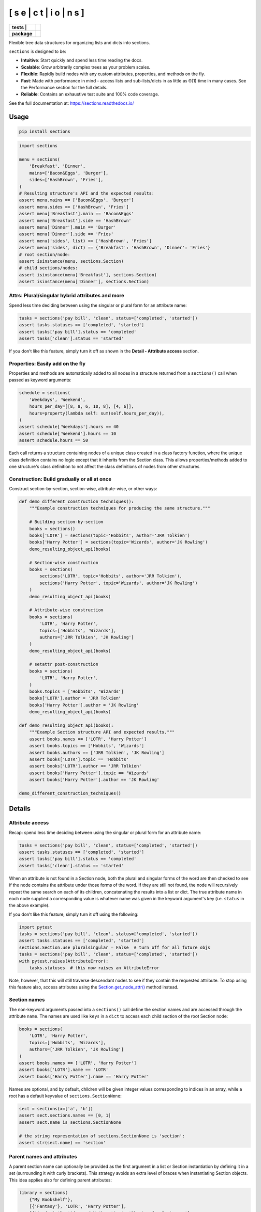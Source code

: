 [ s e | c t | i o | n s ]
==============================

.. start-badges

.. list-table::
    :stub-columns: 1

    * - tests
        | |coveralls| |codeclimate| |scrutinizer|
      - | |travis| |requires|
    * - package
      - | |version| |supported-versions| |wheel|
        | |supported-implementations| |commits-since|
.. |docs| image:: https://readthedocs.org/projects/sections/badge/?style=flat
    :alt: Documentation Status
    :target: https://sections.readthedocs.io/

.. |travis| image:: https://api.travis-ci.com/trevorpogue/sections.svg?branch=main
    :alt: Travis-CI Build Status
    :target: https://travis-ci.com/github/trevorpogue/sections

.. |appveyor| image:: https://ci.appveyor.com/api/projects/status/github/trevorpogue/sections?branch=main&svg=true
    :alt: AppVeyor Build Status
    :target: https://ci.appveyor.com/project/trevorpogue/sections

.. |requires| image:: https://requires.io/github/trevorpogue/sections/requirements.svg?branch=main
    :alt: Requirements Status
    :target: https://requires.io/github/trevorpogue/sections/requirements/?branch=main

.. |coveralls| image:: https://coveralls.io/repos/github/trevorpogue/sections/badge.svg
    :alt: Coverage Status
    :target: https://coveralls.io/github/trevorpogue/sections

.. |codecov| image:: https://codecov.io/gh/trevorpogue/sections/branch/main/graphs/badge.svg?branch=main
    :alt: Coverage Status
    :target: https://codecov.io/github/trevorpogue/sections

.. |codacy| image:: https://app.codacy.com/project/badge/Grade/92804e7a0df44f09b42bc6ee1664bc67
    :alt: Codacy Code Quality Status
    :target: https://www.codacy.com/gh/trevorpogue/sections/dashboard?utm_source=github.com&amp;utm_medium=referral&amp;utm_content=trevorpogue/sections&amp;utm_campaign=Badge_Grade

.. |codeclimate| image:: https://codeclimate.com/github/trevorpogue/sections/badges/gpa.svg
   :alt: CodeClimate Quality Status
   :target: https://codeclimate.com/github/trevorpogue/sections

.. |version| image:: https://img.shields.io/pypi/v/sections.svg
    :alt: PyPI Package latest release
    :target: https://pypi.org/project/sections

.. |wheel| image:: https://img.shields.io/pypi/wheel/sections.svg
    :alt: PyPI Wheel
    :target: https://pypi.org/project/sections

.. |supported-versions| image:: https://img.shields.io/pypi/pyversions/sections.svg
    :alt: Supported versions
    :target: https://pypi.org/project/sections

.. |supported-implementations| image:: https://img.shields.io/pypi/implementation/sections.svg
    :alt: Supported implementations
    :target: https://pypi.org/project/sections

.. |commits-since| image:: https://img.shields.io/github/commits-since/trevorpogue/sections/v0.0.0.svg
    :alt: Commits since latest release
    :target: https://github.com/trevorpogue/sections/compare/v0.0.0...main


.. |scrutinizer| image:: https://scrutinizer-ci.com/g/trevorpogue/sections/badges/quality-score.png?b=main
    :alt: Scrutinizer Status
    :target: https://scrutinizer-ci.com/g/trevorpogue/sections/

.. end-badges

Flexible tree data structures for organizing lists and dicts into sections.

``sections`` is designed to be:

* **Intuitive**: Start quickly and spend less time reading the docs.
* **Scalable**: Grow arbitrarily complex trees as your problem scales.
* **Flexible**: Rapidly build nodes with any custom attributes, properties, and methods on the fly.
* **Fast**: Made with performance in mind - access lists and sub-lists/dicts in as little as Θ(1) time in many cases. See the Performance section for the full details.
* **Reliable**: Contains an exhaustive test suite and 100\% code coverage.

See the full documentation at: https://sections.readthedocs.io/

=========================
Usage
=========================

.. code-block:: bash

    pip install sections

.. code-block:: python

    import sections

    menu = sections(
        'Breakfast', 'Dinner',
        mains=['Bacon&Eggs', 'Burger'],
        sides=['HashBrown', 'Fries'],
    )
    # Resulting structure's API and the expected results:
    assert menu.mains == ['Bacon&Eggs', 'Burger']
    assert menu.sides == ['HashBrown', 'Fries']
    assert menu['Breakfast'].main == 'Bacon&Eggs'
    assert menu['Breakfast'].side == 'HashBrown'
    assert menu['Dinner'].main == 'Burger'
    assert menu['Dinner'].side == 'Fries'
    assert menu('sides', list) == ['HashBrown', 'Fries']
    assert menu('sides', dict) == {'Breakfast': 'HashBrown', 'Dinner': 'Fries'}
    # root section/node:
    assert isinstance(menu, sections.Section)
    # child sections/nodes:
    assert isinstance(menu['Breakfast'], sections.Section)
    assert isinstance(menu['Dinner'], sections.Section)


----------------------------------------------------------------
Attrs: Plural/singular hybrid attributes and more
----------------------------------------------------------------

Spend less time deciding between using the singular or plural form for an attribute name:

.. code-block:: python

    tasks = sections('pay bill', 'clean', status=['completed', 'started'])
    assert tasks.statuses == ['completed', 'started']
    assert tasks['pay bill'].status == 'completed'
    assert tasks['clean'].status == 'started'

If you don't like this feature, simply turn it off as shown in the **Detail - Attribute access** section.

--------------------------------------------------------------------
Properties: Easily add on the fly
--------------------------------------------------------------------

Properties and methods are automatically added to all nodes in a structure returned from a ``sections()`` call when passed as keyword arguments:

.. code-block:: python

    schedule = sections(
        'Weekdays', 'Weekend',
        hours_per_day=[[8, 8, 6, 10, 8], [4, 6]],
        hours=property(lambda self: sum(self.hours_per_day)),
    )
    assert schedule['Weekdays'].hours == 40
    assert schedule['Weekend'].hours == 10
    assert schedule.hours == 50

Each call returns a structure containing nodes of a unique class created in a class factory function, where the unique class definition contains no logic except that it inherits from the Section class. This allows properties/methods added to one structure's class definition to not affect the class definitions of nodes from other structures.

--------------------------------------------------------------------
Construction: Build gradually or all at once
--------------------------------------------------------------------

Construct section-by-section, section-wise, attribute-wise, or other ways:

.. code-block:: python

    def demo_different_construction_techniques():
        """Example construction techniques for producing the same structure."""

        # Building section-by-section
        books = sections()
        books['LOTR'] = sections(topic='Hobbits', author='JRR Tolkien')
        books['Harry Potter'] = sections(topic='Wizards', author='JK Rowling')
        demo_resulting_object_api(books)

        # Section-wise construction
        books = sections(
            sections('LOTR', topic='Hobbits', author='JRR Tolkien'),
            sections('Harry Potter', topic='Wizards', author='JK Rowling')
        )
        demo_resulting_object_api(books)

        # Attribute-wise construction
        books = sections(
            'LOTR', 'Harry Potter',
            topics=['Hobbits', 'Wizards'],
            authors=['JRR Tolkien', 'JK Rowling']
        )
        demo_resulting_object_api(books)

        # setattr post-construction
        books = sections(
            'LOTR', 'Harry Potter',
        )
        books.topics = ['Hobbits', 'Wizards']
        books['LOTR'].author = 'JRR Tolkien'
        books['Harry Potter'].author = 'JK Rowling'
        demo_resulting_object_api(books)

    def demo_resulting_object_api(books):
        """Example Section structure API and expected results."""
        assert books.names == ['LOTR', 'Harry Potter']
        assert books.topics == ['Hobbits', 'Wizards']
        assert books.authors == ['JRR Tolkien', 'JK Rowling']
        assert books['LOTR'].topic == 'Hobbits'
        assert books['LOTR'].author == 'JRR Tolkien'
        assert books['Harry Potter'].topic == 'Wizards'
        assert books['Harry Potter'].author == 'JK Rowling'

    demo_different_construction_techniques()

=============
Details
=============

----------------------------------------------------------------
Attribute access
----------------------------------------------------------------

Recap: spend less time deciding between using the singular or plural form for an attribute name:

.. code-block:: python

    tasks = sections('pay bill', 'clean', status=['completed', 'started'])
    assert tasks.statuses == ['completed', 'started']
    assert tasks['pay bill'].status == 'completed'
    assert tasks['clean'].status == 'started'

When an attribute is not found in a Section node, both the plural and singular forms of the word are then checked to see if the node contains the attribute under those forms of the word. If they are still not found, the node will recursively repeat the same search on each of its children, concatenating the results into a list or dict. The true attribute name in each node supplied a corresponding value is whatever name was given in the keyword argument's key (i.e. ``status`` in the above example).

If you don't like this feature, simply turn it off using the following:

.. code-block:: python

    import pytest
    tasks = sections('pay bill', 'clean', status=['completed', 'started'])
    assert tasks.statuses == ['completed', 'started']
    sections.Section.use_pluralsingular = False  # turn off for all future objs
    tasks = sections('pay bill', 'clean', status=['completed', 'started'])
    with pytest.raises(AttributeError):
        tasks.statuses  # this now raises an AttributeError

Note, however, that this will still traverse descendant nodes to see if they
contain the requested attribute. To stop using this feature also, access
attributes using the `Section.get_node_attr()`_ method instead.

--------------
Section names
--------------

The non-keyword arguments passed into a ``sections()`` call define the section names and are accessed through the attribute ``name``. The names are used like ``keys`` in a ``dict`` to access each child section of the root Section node:

.. code-block:: python

    books = sections(
        'LOTR', 'Harry Potter',
        topics=['Hobbits', 'Wizards'],
        authors=['JRR Tolkien', 'JK Rowling']
    )
    assert books.names == ['LOTR', 'Harry Potter']
    assert books['LOTR'].name == 'LOTR'
    assert books['Harry Potter'].name == 'Harry Potter'

Names are optional, and by default, children will be given integer values corresponding to indices in an array, while a root has a default keyvalue of ``sections.SectionNone``:

.. code-block:: python

    sect = sections(x=['a', 'b'])
    assert sect.sections.names == [0, 1]
    assert sect.name is sections.SectionNone

    # the string representation of sections.SectionNone is 'section':
    assert str(sect.name) == 'section'

---------------------------------
Parent names and attributes
---------------------------------

A parent section name can optionally be provided as the first argument in a list or Section instantiation by defining it in a set (surrounding it with curly brackets). This strategy avoids an extra level of braces when instantiating Section objects. This idea applies also for defining parent attributes:

.. code-block:: python

    library = sections(
        {"My Bookshelf"},
        [{'Fantasy'}, 'LOTR', 'Harry Potter'],
        [{'Academic'}, 'Advanced Mathematics', 'Physics for Engineers'],
        topics=[{'All my books'},
                [{'Imaginary things'}, 'Hobbits', 'Wizards'],
                [{'School'}, 'Numbers', 'Forces']],
    )
    assert library.name == "My Bookshelf"
    assert library.sections.names == ['Fantasy', 'Academic']
    assert library['Fantasy'].sections.names == ['LOTR', 'Harry Potter']
    assert library['Academic'].sections.names == [
        'Advanced Mathematics', 'Physics for Engineers'
    ]
    assert library['Fantasy']['Harry Potter'].name == 'Harry Potter'
    assert library.topic == 'All my books'
    assert library['Fantasy'].topic == 'Imaginary things'
    assert library['Academic'].topic == 'School'

-----------------------------------------------
Return attributes as a list, dict, or iterable
-----------------------------------------------

Access the data in different forms with the ``gettype`` argument in ``Section.__call__()`` as follows:

.. code-block:: python

    menu = sections('Breakfast', 'Dinner', sides=['HashBrown', 'Fries'])

    # return as list always, even if a single element is returned
    assert menu('sides', list) == ['HashBrown', 'Fries']
    assert menu['Breakfast']('side', list) == ['HashBrown']

    # return as dict
    assert menu('sides', dict) == {'Breakfast': 'HashBrown', 'Dinner': 'Fries'}
    assert menu['Breakfast']('side', dict) == {'Breakfast': 'HashBrown'}

    # return as iterator over elements in list (fastest method, theoretically)
    for i, value in enumerate(menu('sides', iter)):
        assert value == ['HashBrown', 'Fries'][i]
    for i, value in enumerate(menu['Breakfast']('side', iter)):
        assert value == ['HashBrown'][i]

See the ``Section.__call__()`` method in the References_ section of the docs for more options.

Set the default return type when accessing structure attributes by changing ``Section.default_gettype`` as follows:

.. code-block:: python

    menu = sections('Breakfast', 'Dinner', sides=['HashBrown', 'Fries'])

    menu['Breakfast'].default_gettype = dict  # set for only 'Breakfast' node
    assert menu.sides == ['HashBrown', 'Fries']
    assert menu['Breakfast']('side') == {'Breakfast': 'HashBrown'}

    menu.cls.default_gettype = dict           # set for all nodes in ``menu``
    assert menu('sides') == {'Breakfast': 'HashBrown', 'Dinner': 'Fries'}
    assert menu['Breakfast']('side') == {'Breakfast': 'HashBrown'}

    sections.Section.default_gettype = dict   # set for all structures
    tasks1 = sections('pay bill', 'clean', status=['completed', 'started'])
    tasks2 = sections('pay bill', 'clean', status=['completed', 'started'])
    assert tasks1('statuses') == {'pay bill': 'completed', 'clean': 'started'}
    assert tasks2('statuses') == {'pay bill': 'completed', 'clean': 'started'}

The above will also work for accessing attributes in the form ``object.attr`` but only if the node does not contain the attribute ``attr``, otherwise it will return the non-iterable raw value for ``attr``. Therefore, for consistency, access attributes using ``Section.__call__()`` like above if you wish **always receive an iterable** form of the attributes.

--------------
Printing
--------------

Section structures can be visualized through the ``Section.deep_str()`` method as follows:


.. code-block:: python

    library = sections(
        {"My Bookshelf"},
        [{'Fantasy'}, 'LOTR', 'Harry Potter'],
        [{'Academic'}, 'Advanced Mathematics', 'Physics for Engineers'],
        topics=[{'All my books'},
                [{'Imaginary things'}, 'Hobbits', 'Wizards'],
                [{'School'}, 'Numbers', 'Forces']],
    )

Output:

.. code-block:: python

    ###############################################################################
    <class 'sections.Sections.UniqueSection.<locals>.Section'>: root, parent
    children            : ['Fantasy', 'Academic']
    name                : "My Bookshelf"
    parent              : None
    topics              : 'All my books'
    <class 'sections.Sections.UniqueSection.<locals>.Section'>: child, parent
    children            : ['LOTR', 'Harry Potter']
    name                : 'Fantasy'
    parent              : "My Bookshelf"
    topics              : 'Imaginary things'
    <class 'sections.Sections.UniqueSection.<locals>.Section'>: child, parent
    children            : ['Advanced Mathematics', 'Physics for Engineers']
    name                : 'Academic'
    parent              : "My Bookshelf"
    topics              : 'School'
    <class 'sections.Sections.UniqueSection.<locals>.Section'>: child, leaf
    name                : 'LOTR'
    parent              : 'Fantasy'
    topics              : 'Hobbits'
    <class 'sections.Sections.UniqueSection.<locals>.Section'>: child, leaf
    name                : 'Harry Potter'
    parent              : 'Fantasy'
    topics              : 'Wizards'
    <class 'sections.Sections.UniqueSection.<locals>.Section'>: child, leaf
    name                : 'Advanced Mathematics'
    parent              : 'Academic'
    topics              : 'Numbers'
    <class 'sections.Sections.UniqueSection.<locals>.Section'>: child, leaf
    name                : 'Physics for Engineers'
    parent              : 'Academic'
    topics              : 'Forces'
    ###############################################################################

See the References_ section of the docs for more printing options.

--------------
Subclassing
--------------

Inheriting Section is easy, the only requirement is to call ``super().__init__(**kwds)`` at some point in ``__init__()``  like below if you override that method:

.. code-block:: python

    class Library(sections.Section):
        def __init__(price="Custom default value", **kwds):
            super().__init__(**kwds)

        @property
        def genres(self):
            if self.isroot:
                return self.sections
            else:
                raise AttributeError('This library has only 1 level of genres')

        @property
        def books(self): return self.leaves

        @property
        def titles(self): return self.names

        def critique(self, impression="Haven't read it yet", rating=0):
            self.review = impression
            self.price = rating * 2

    library = Library(
        [{'Fantasy'}, 'LOTR', 'Harry Potter'],
        [{'Academic'}, 'Advanced Math.', 'Physics for Engineers']
    )
    assert library.genres.names == ['Fantasy', 'Academic']
    assert library.books.titles == [
        'LOTR', 'Harry Potter', 'Advanced Math.', 'Physics for Engineers'
    ]
    library.books['LOTR'].critique(impression='Good but too long', rating=7)
    library.books['Harry Potter'].critique(
        impression="I don't like owls", rating=4)
    assert library.books['LOTR'].price == 14
    assert library.books['Harry Potter'].price == 8
    import pytest
    with pytest.raises(AttributeError):
        library['Fantasy'].genres

``Section.__init__()`` assigns the kwds values passed to it to the object attributes, and the passed kwds are generated during instantiation by a metaclass.

--------------
Performance
--------------

Each non-leaf Section node keeps a cache containing quickly readable references of attribute dicts previously parsed from manual traversing through descendant nodes in an earlier read. The caches are invalidated accordingly for modified nodes and their ancestors when the tree structure or node attribute values change. The caches allow instant reading of sub-lists/dicts in Θ(1) time and can often make structure attribute reading faster by 5x or even much more if the structure is rarely modified after creation. The downside is that it also increases memory usage by roughly 5x as well. This is not a concern on a general-purpose computer for structures containing less than 1000 - 10,000 nodes. For clarity, converting a list with 10,000 elements would create 10,001 nodes (1 root plus 10,000 children). However, for structure containing more than 1000 - 10,000 nodes, it may be recommended to consider changing the node or structure's class attribute ``use_cache`` to ``False``. This can be done as follows:

.. code-block:: python

    sect = sections([[[[[42] * 10] * 10] * 10] * 10])
    sect.use_cache = False              # turn off for just the root node
    sect.cls.use_cache = False          # turn off for all nodes in `sect`
    sections.Section.use_cache = False  # turn off for all structures

The dict option for ``gettype`` in the ``Section.__call__()`` method is
currently slower than the other options. For performance-critical uses, use the
other options for ``gettype``. Alternatively, if a dict is required just for
visual printing purposes, use the faster ``'full_dict'`` option for ``gettype``
instead. This option returns dicts with valid values with keys that have string
representations of the node names, but the keys are in reality references to
node objects and cannot be referenced by the user through strings.
See the ``Section.__call__()`` method in the References_ section of the docs for more details on the ``gettype`` options.

.. _References: https://sections.readthedocs.io/en/latest/reference/index.html
.. _Section.get_node_attr(): https://sections.readthedocs.io/en/latest/reference/#sections.Section.get_node_attr
